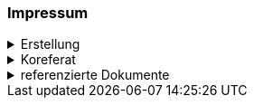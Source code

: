 [discrete]
=== Impressum

.Erstellung
[%collapsible]
====
[cols="1, 3"]
|=======
|Erstelldatum | 2025-02-03
|letzte Änderung | {docdate}
| Themen-Nummer | A163
| ID nach kGeoiV | 191.2 
| Beteiligte | Manuela Suter (MS), AfG + 
Kuno Epper (Kep), AGI
| Status a| - [x] Entwurf
- [ ] bereit für Vernehmlassung
- [ ] gültig
|=======
====

.Koreferat
[%collapsible]
====
[cols="10%, 10%, 10%, 70%"]
|=======
h| Version h| Datum h| Koreferent h| Prüfstelle
| 1.0 | 2001-01-01 | xy | Amt A
|=======
====

.referenzierte Dokumente
[%collapsible]
====
[cols="10%, 70%, 10%, 10%"]
|=======
h| Nr. h| Titel h| Autor(en) h| Version
| [[doc-01]] [01] | https://www.fedlex.admin.ch/eli/cc/2008/388/de[Bundesgesetz über Geoinformation (GeoIG) (SR 510.62)] | Bund | 05.10.2007
| [[doc-02]] [02] | https://www.fedlex.admin.ch/eli/cc/2008/389/de[Verordnung über Geoinformation (GeoIV) (SR 510.620)] | Bund | 21.05.2008
| [[doc-03]] [03] | https://www.sz.ch/public/upload/assets/48275/214_110.pdf?fp=2[kantonales Geoinformationsgesetz (kGeoiG) (SRSZ 214.110)] | Kt. SZ | 24.06.2010
| [[doc-04]] [04] | https://www.sz.ch/public/upload/assets/5600/214_111.pdf?fp=11[Verordnung zum kantonalen Geoinformationsgesetz (kGeoiV) (SRSZ 214.111)] | Kt. SZ | 18.12.2012
| [[doc-05]] [05] | https://www.fedlex.admin.ch/eli/cc/1992/1860_1860_1860/de[Bundesgesetz über den Schutz der Gewässer (GSchG) (SR 814.20)] | Bund | 24.01.1991
| [[doc-06]] [06] | https://www.fedlex.admin.ch/eli/cc/1998/2863_2863_2863/de[Gewässerchutzverordnung (GSchV) (SR 814.201)] | Bund | 28.10.1998
| [[doc-07]] [07] | https://www.bafu.admin.ch/bafu/de/home/zustand/daten/geodatenmodelle/wasser--geodatenmodelle.html[Planung der Revitalisierungen von Seeufern, Modelldokumentation] | BAFU +
Abteilung Wasser
| 1.2 +
13.09.2021
|=======
====

ifdef::backend-pdf[]
<<<
endif::[]
